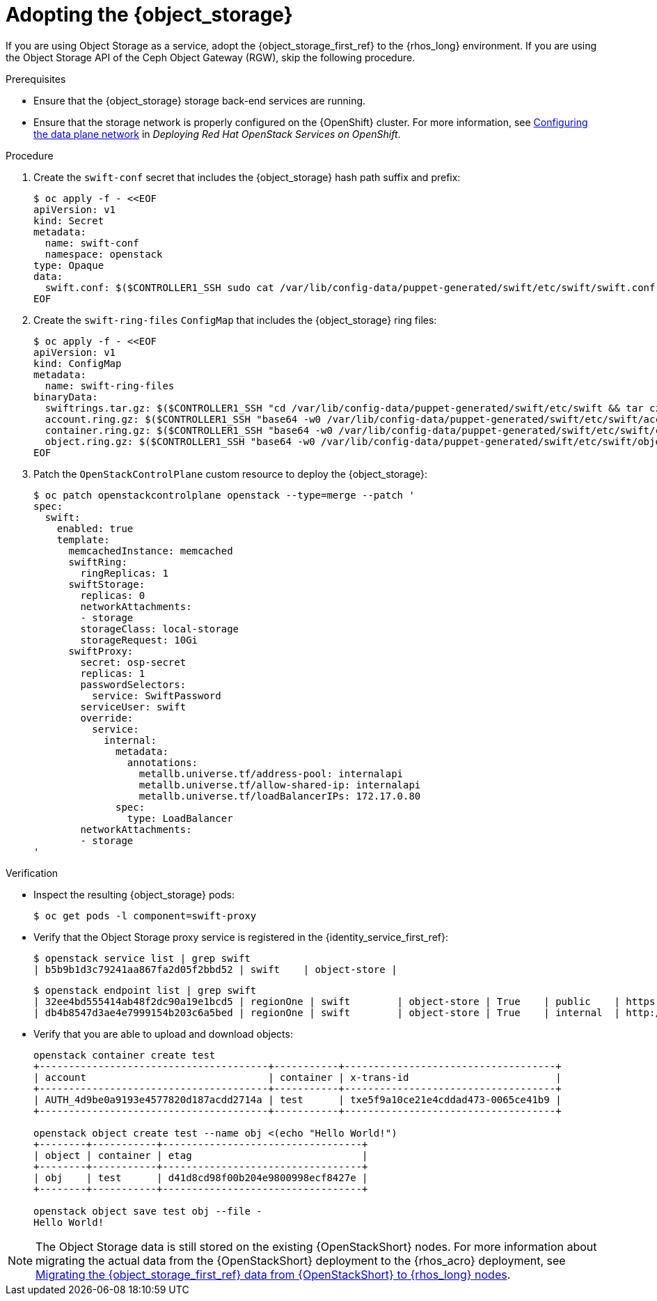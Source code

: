[id="adopting-the-object-storage-service_{context}"]

= Adopting the {object_storage}

If you are using Object Storage as a service, adopt the {object_storage_first_ref} to the {rhos_long} environment. If you are using the Object Storage API of the Ceph Object Gateway (RGW), skip the following procedure.

.Prerequisites

* Ensure that the {object_storage} storage back-end services are running.
* Ensure that the storage network is properly configured on the {OpenShift} cluster. For more information, see link:https://docs.redhat.com/en/documentation/red_hat_openstack_services_on_openshift/18.0-beta/html/deploying_red_hat_openstack_services_on_openshift/assembly_preparing-rhocp-for-rhoso#proc_configuring-the-data-plane-network_preparing[Configuring the data plane network] in _Deploying Red Hat OpenStack Services on OpenShift_.

.Procedure

. Create the `swift-conf` secret that includes the {object_storage} hash path suffix and prefix:
+
[source,yaml]
----
$ oc apply -f - <<EOF
apiVersion: v1
kind: Secret
metadata:
  name: swift-conf
  namespace: openstack
type: Opaque
data:
  swift.conf: $($CONTROLLER1_SSH sudo cat /var/lib/config-data/puppet-generated/swift/etc/swift/swift.conf | base64 -w0)
EOF
----

. Create the `swift-ring-files` `ConfigMap` that includes the {object_storage} ring files:
+
[source,yaml]
----
$ oc apply -f - <<EOF
apiVersion: v1
kind: ConfigMap
metadata:
  name: swift-ring-files
binaryData:
  swiftrings.tar.gz: $($CONTROLLER1_SSH "cd /var/lib/config-data/puppet-generated/swift/etc/swift && tar cz *.builder *.ring.gz backups/ | base64 -w0")
  account.ring.gz: $($CONTROLLER1_SSH "base64 -w0 /var/lib/config-data/puppet-generated/swift/etc/swift/account.ring.gz")
  container.ring.gz: $($CONTROLLER1_SSH "base64 -w0 /var/lib/config-data/puppet-generated/swift/etc/swift/container.ring.gz")
  object.ring.gz: $($CONTROLLER1_SSH "base64 -w0 /var/lib/config-data/puppet-generated/swift/etc/swift/object.ring.gz")
EOF
----

. Patch the `OpenStackControlPlane` custom resource to deploy the {object_storage}:
+
[source,yaml]
----
$ oc patch openstackcontrolplane openstack --type=merge --patch '
spec:
  swift:
    enabled: true
    template:
      memcachedInstance: memcached
      swiftRing:
        ringReplicas: 1
      swiftStorage:
        replicas: 0
        networkAttachments:
        - storage
        storageClass: local-storage
        storageRequest: 10Gi
      swiftProxy:
        secret: osp-secret
        replicas: 1
        passwordSelectors:
          service: SwiftPassword
        serviceUser: swift
        override:
          service:
            internal:
              metadata:
                annotations:
                  metallb.universe.tf/address-pool: internalapi
                  metallb.universe.tf/allow-shared-ip: internalapi
                  metallb.universe.tf/loadBalancerIPs: 172.17.0.80
              spec:
                type: LoadBalancer
        networkAttachments:
        - storage
'
----

.Verification

* Inspect the resulting {object_storage} pods:
+
----
$ oc get pods -l component=swift-proxy
----

* Verify that the Object Storage proxy service is registered in the {identity_service_first_ref}:
+
----
$ openstack service list | grep swift
| b5b9b1d3c79241aa867fa2d05f2bbd52 | swift    | object-store |
----
+
----
$ openstack endpoint list | grep swift
| 32ee4bd555414ab48f2dc90a19e1bcd5 | regionOne | swift        | object-store | True    | public    | https://swift-public-openstack.apps-crc.testing/v1/AUTH_%(tenant_id)s |
| db4b8547d3ae4e7999154b203c6a5bed | regionOne | swift        | object-store | True    | internal  | http://swift-internal.openstack.svc:8080/v1/AUTH_%(tenant_id)s        |
----

* Verify that you are able to upload and download objects:
+
----
openstack container create test
+---------------------------------------+-----------+------------------------------------+
| account                               | container | x-trans-id                         |
+---------------------------------------+-----------+------------------------------------+
| AUTH_4d9be0a9193e4577820d187acdd2714a | test      | txe5f9a10ce21e4cddad473-0065ce41b9 |
+---------------------------------------+-----------+------------------------------------+

openstack object create test --name obj <(echo "Hello World!")
+--------+-----------+----------------------------------+
| object | container | etag                             |
+--------+-----------+----------------------------------+
| obj    | test      | d41d8cd98f00b204e9800998ecf8427e |
+--------+-----------+----------------------------------+

openstack object save test obj --file -
Hello World!
----

[NOTE]
The Object Storage data is still stored on the existing {OpenStackShort} nodes. For more information about migrating the actual data from the {OpenStackShort} deployment to the {rhos_acro} deployment, see xref:migrating-object-storage-data-to-rhoso-nodes_migrate-object-storage-service[Migrating the {object_storage_first_ref} data from {OpenStackShort} to {rhos_long} nodes].
